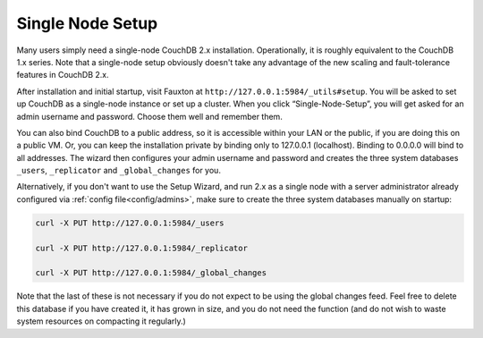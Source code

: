 .. Licensed under the Apache License, Version 2.0 (the "License"); you may not
.. use this file except in compliance with the License. You may obtain a copy of
.. the License at
..
..   http://www.apache.org/licenses/LICENSE-2.0
..
.. Unless required by applicable law or agreed to in writing, software
.. distributed under the License is distributed on an "AS IS" BASIS, WITHOUT
.. WARRANTIES OR CONDITIONS OF ANY KIND, either express or implied. See the
.. License for the specific language governing permissions and limitations under
.. the License.

.. _setup/single-node:

Single Node Setup
=================

Many users simply need a single-node CouchDB 2.x installation. Operationally,
it is roughly equivalent to the CouchDB 1.x series. Note that a single-node
setup obviously doesn't take any advantage of the new scaling and
fault-tolerance features in CouchDB 2.x.

After installation and initial startup, visit Fauxton at
``http://127.0.0.1:5984/_utils#setup``. You will be asked to set up
CouchDB as a single-node instance or set up a cluster. When you click
“Single-Node-Setup”, you will get asked for an admin username and
password. Choose them well and remember them.

You can also bind CouchDB to a public address, so it is accessible within your
LAN or the public, if you are doing this on a public VM. Or, you can keep the
installation private by binding only to 127.0.0.1 (localhost). Binding to
0.0.0.0 will bind to all addresses. The wizard then configures your admin
username and password and creates the three system databases ``_users``,
``_replicator`` and ``_global_changes`` for you.

Alternatively, if you don't want to use the Setup Wizard, and run 2.x as a
single node with a server administrator already configured via
:ref:`config file<config/admins>`, make sure to
create the three system databases manually on startup:

.. code-block:: sh

    curl -X PUT http://127.0.0.1:5984/_users

    curl -X PUT http://127.0.0.1:5984/_replicator

    curl -X PUT http://127.0.0.1:5984/_global_changes

Note that the last of these is not necessary if you do not expect to be
using the global changes feed. Feel free to delete this database if you
have created it, it has grown in size, and you do not need the function
(and do not wish to waste system resources on compacting it regularly.)
